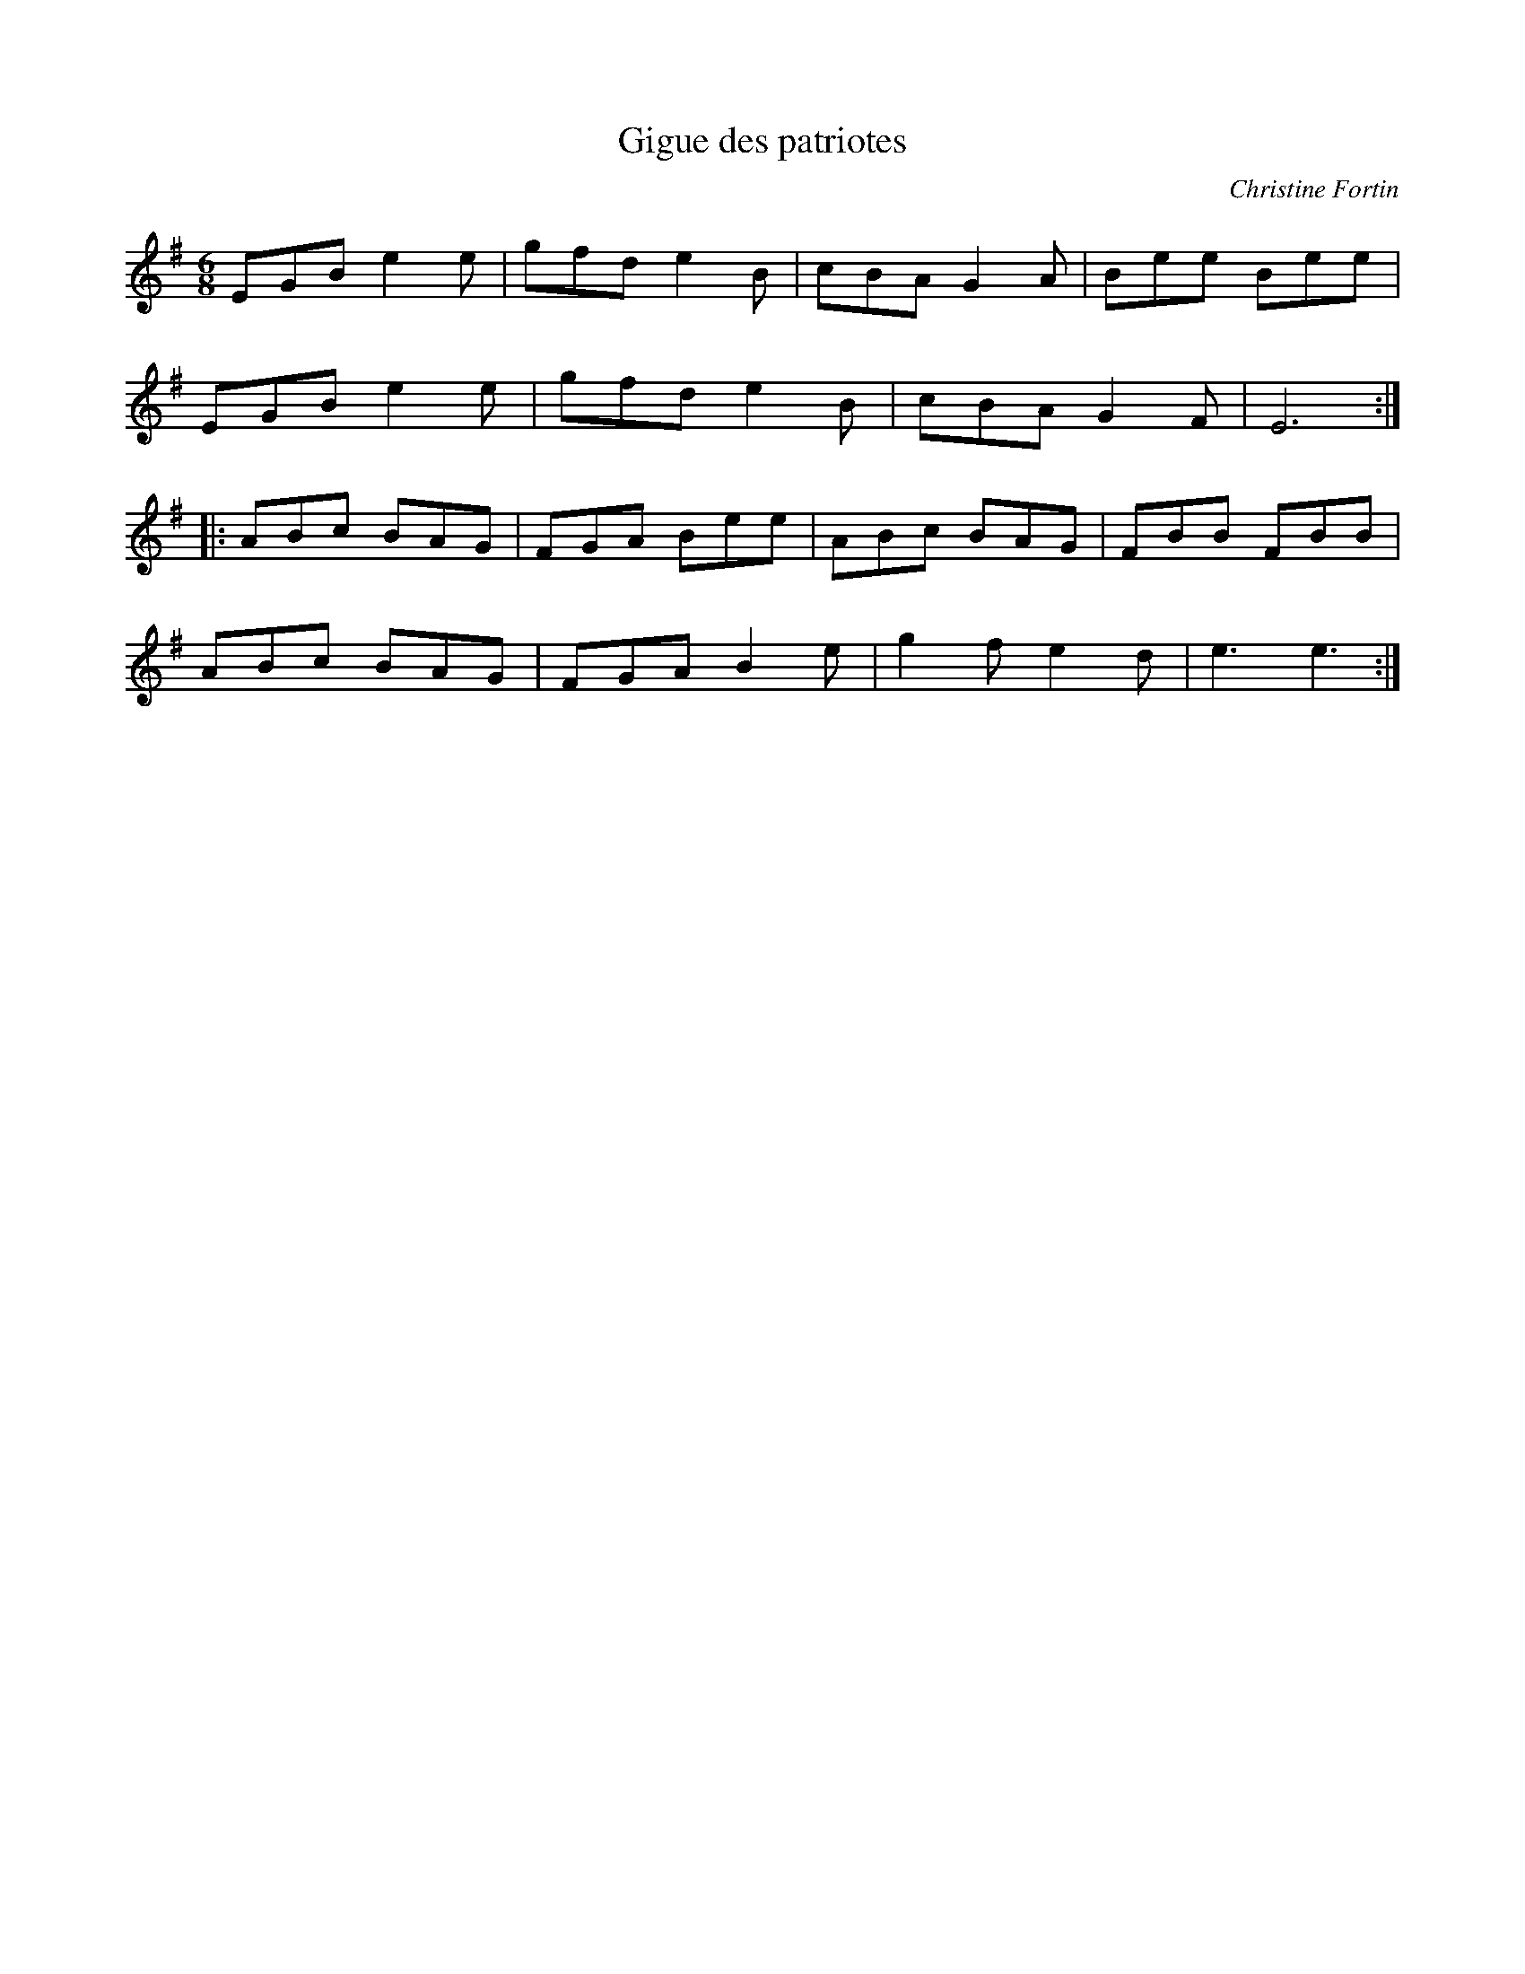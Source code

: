 X:210
T:Gigue des patriotes
C:Christine Fortin
Z:Laurence Beaudry
R:jig
M:6/8
L:1/8
K:Em
EGB e2e | gfd e2B | cBA G2A | Bee Bee |
EGB e2e | gfd e2B | cBA G2F | E6 ::
ABc BAG | FGA Bee | ABc BAG | FBB FBB |
ABc BAG | FGA B2e | g2f e2d | e3 e3 :|
